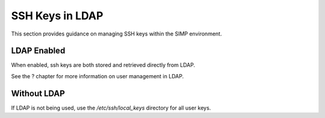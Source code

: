 SSH Keys in LDAP
================

This section provides guidance on managing SSH keys within the SIMP
environment.

LDAP Enabled
------------

When enabled, ssh keys are both stored and retrieved directly from LDAP.

See the ? chapter for more information on user management in LDAP.

Without LDAP
------------

If LDAP is not being used, use the */etc/ssh/local\_keys* directory for
all user keys.
